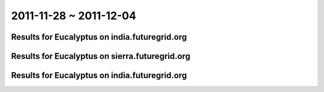 2011-11-28 ~ 2011-12-04
========================================

Results for Eucalyptus on india.futuregrid.org
-----------------------------------------------

.. raw:: html

	<div style="margin-top:10px;">
	<iframe width="800" height="450" src="data/2011-12-04/india/count/columnhighcharts.html" frameborder="0"></iframe>
	</div>
	Figure 1. Total count of VMs submitted per user for 2011-11-28  ~ 2011-12-04 on india

.. raw:: html

	<div style="margin-top:10px;">
	<iframe width="800" height="450" src="data/2011-12-04/india/runtime/columnhighcharts.html" frameborder="0"></iframe>
	</div>
	Figure 2. Total runtime of VMs submitted per user for 2011-11-28  ~ 2011-12-04 on india

Results for Eucalyptus on sierra.futuregrid.org
-----------------------------------------------

.. raw:: html

	<div style="margin-top:10px;">
	<iframe width="800" height="450" src="data/2011-12-04/sierra/count/columnhighcharts.html" frameborder="0"></iframe>
	</div>
	Figure 3. Total count of VMs submitted per user for 2011-11-28  ~ 2011-12-04 on sierra

.. raw:: html

	<div style="margin-top:10px;">
	<iframe width="800" height="450" src="data/2011-12-04/sierra/runtime/columnhighcharts.html" frameborder="0"></iframe>
	</div>
	Figure 4. Total runtime of VMs submitted per user for 2011-11-28  ~ 2011-12-04 on sierra

Results for Eucalyptus on india.futuregrid.org
-----------------------------------------------

.. raw:: html

	<div style="margin-top:10px;">
	<iframe width="800" height="450" src="data/2011-12-04/india/count_node/piehighcharts.html" frameborder="0"></iframe>
	</div>
	Figure 5. Total VMs count per node cluster for 2011-11-28  ~ 2011-12-04 on india
